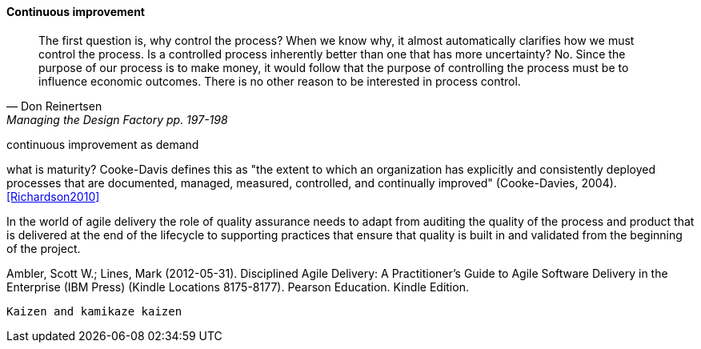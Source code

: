 anchor:continuous-improvement[]

==== Continuous improvement
[quote, Don Reinertsen, Managing the Design Factory pp. 197-198]
The first question is, why control the process? When we know why, it almost automatically clarifies how we must control the process. Is a controlled process inherently better than one that has more uncertainty? No. Since the purpose of our process is to make money, it would follow that the purpose of controlling the process must be to influence economic outcomes. There is no other reason to be interested in process control.

continuous improvement as demand

what is maturity? Cooke-Davis defines this as "the extent to which an organization has explicitly and consistently deployed processes that are documented, managed, measured, controlled, and continually improved" (Cooke-Davies, 2004). <<Richardson2010>>

In the world of agile delivery the role of quality assurance needs to adapt from auditing the quality of the process and product that is delivered at the end of the lifecycle to supporting practices that ensure that quality is built in and validated from the beginning of the project.

Ambler, Scott W.; Lines, Mark (2012-05-31). Disciplined Agile Delivery: A Practitioner's Guide to Agile Software Delivery in the Enterprise (IBM Press) (Kindle Locations 8175-8177). Pearson Education. Kindle Edition.


 Kaizen and kamikaze kaizen
